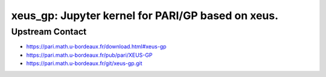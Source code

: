 xeus_gp: Jupyter kernel for PARI/GP based on xeus.
==================================================

Upstream Contact
----------------

- https://pari.math.u-bordeaux.fr/download.html#xeus-gp
- https://pari.math.u-bordeaux.fr/pub/pari/XEUS-GP
- https://pari.math.u-bordeaux.fr/git/xeus-gp.git
